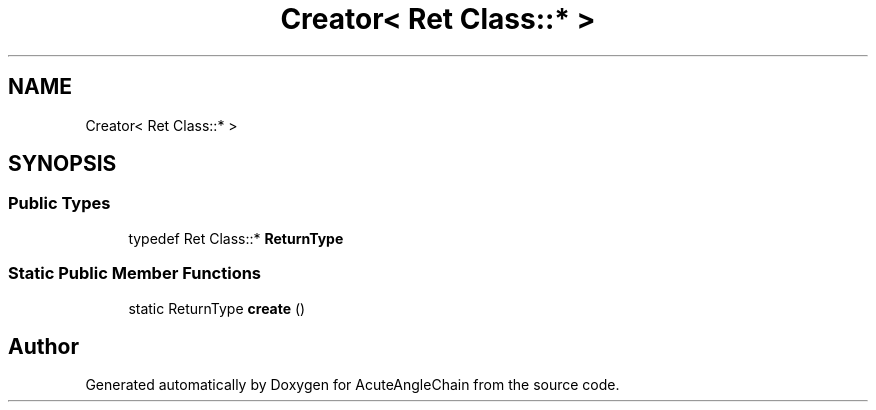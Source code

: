 .TH "Creator< Ret Class::* >" 3 "Sun Jun 3 2018" "AcuteAngleChain" \" -*- nroff -*-
.ad l
.nh
.SH NAME
Creator< Ret Class::* >
.SH SYNOPSIS
.br
.PP
.SS "Public Types"

.in +1c
.ti -1c
.RI "typedef Ret Class::* \fBReturnType\fP"
.br
.in -1c
.SS "Static Public Member Functions"

.in +1c
.ti -1c
.RI "static ReturnType \fBcreate\fP ()"
.br
.in -1c

.SH "Author"
.PP 
Generated automatically by Doxygen for AcuteAngleChain from the source code\&.

